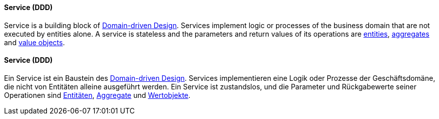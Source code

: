 [#term-service-ddd]

// tag::EN[]
==== Service (DDD)

Service is a building block of <<term-DDD,Domain-driven Design>>. Services implement logic or processes of the business domain that are not executed by entities alone. A service is stateless and the parameters and return values of its operations are <<term-entity,entities>>, <<term-aggregate,aggregates>> and <<term-value-object,value objects>>.

// end::EN[]

// tag::DE[]
==== Service (DDD)

Ein Service ist ein Baustein des <<term-DDD,Domain-driven Design>>. Services implementieren eine Logik oder
Prozesse der Geschäftsdomäne, die nicht von Entitäten alleine
ausgeführt werden. Ein Service ist zustandslos, und die Parameter und
Rückgabewerte seiner Operationen sind <<term-entity,Entitäten>>,
<<term-aggregate,Aggregate>> und <<term-value-object,Wertobjekte>>.



// end::DE[]
